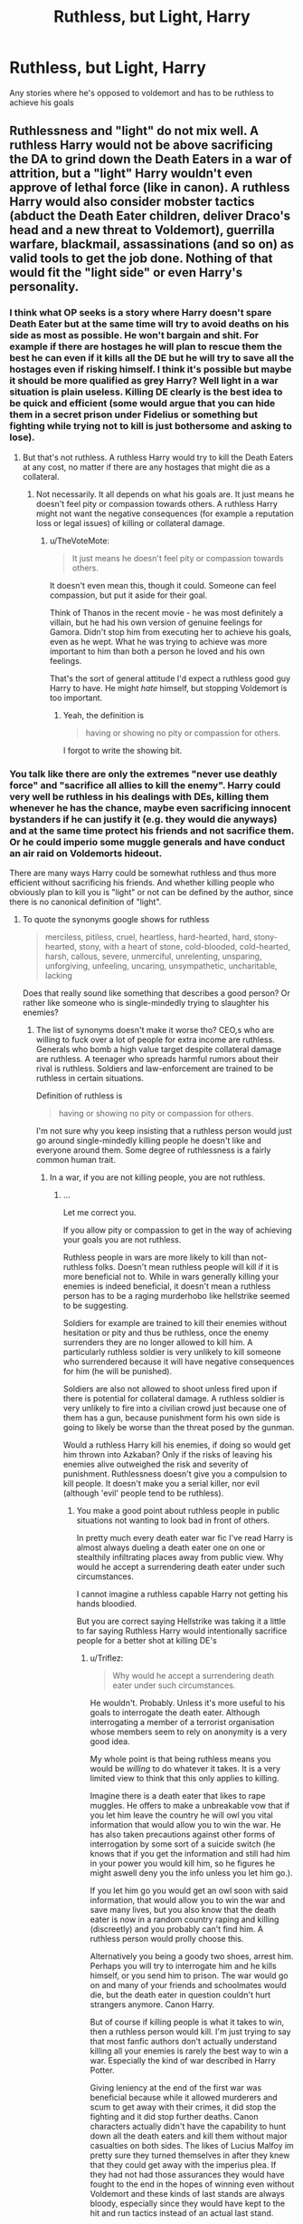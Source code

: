 #+TITLE: Ruthless, but Light, Harry

* Ruthless, but Light, Harry
:PROPERTIES:
:Author: NargleKost
:Score: 10
:DateUnix: 1531581061.0
:DateShort: 2018-Jul-14
:END:
Any stories where he's opposed to voldemort and has to be ruthless to achieve his goals


** Ruthlessness and "light" do not mix well. A ruthless Harry would not be above sacrificing the DA to grind down the Death Eaters in a war of attrition, but a "light" Harry wouldn't even approve of lethal force (like in canon). A ruthless Harry would also consider mobster tactics (abduct the Death Eater children, deliver Draco's head and a new threat to Voldemort), guerrilla warfare, blackmail, assassinations (and so on) as valid tools to get the job done. Nothing of that would fit the "light side" or even Harry's personality.
:PROPERTIES:
:Author: Hellstrike
:Score: 8
:DateUnix: 1531581441.0
:DateShort: 2018-Jul-14
:END:

*** I think what OP seeks is a story where Harry doesn't spare Death Eater but at the same time will try to avoid deaths on his side as most as possible. He won't bargain and shit. For example if there are hostages he will plan to rescue them the best he can even if it kills all the DE but he will try to save all the hostages even if risking himself. I think it's possible but maybe it should be more qualified as grey Harry? Well light in a war situation is plain useless. Killing DE clearly is the best idea to be quick and efficient (some would argue that you can hide them in a secret prison under Fidelius or something but fighting while trying not to kill is just bothersome and asking to lose).
:PROPERTIES:
:Author: MoleOfWar
:Score: 15
:DateUnix: 1531582333.0
:DateShort: 2018-Jul-14
:END:

**** But that's not ruthless. A ruthless Harry would try to kill the Death Eaters at any cost, no matter if there are any hostages that might die as a collateral.
:PROPERTIES:
:Author: Hellstrike
:Score: -5
:DateUnix: 1531585099.0
:DateShort: 2018-Jul-14
:END:

***** Not necessarily. It all depends on what his goals are. It just means he doesn't feel pity or compassion towards others. A ruthless Harry might not want the negative consequences (for example a reputation loss or legal issues) of killing or collateral damage.
:PROPERTIES:
:Author: Triflez
:Score: 6
:DateUnix: 1531586395.0
:DateShort: 2018-Jul-14
:END:

****** u/TheVoteMote:
#+begin_quote
  It just means he doesn't feel pity or compassion towards others.
#+end_quote

It doesn't even mean this, though it could. Someone can feel compassion, but put it aside for their goal.

Think of Thanos in the recent movie - he was most definitely a villain, but he had his own version of genuine feelings for Gamora. Didn't stop him from executing her to achieve his goals, even as he wept. What he was trying to achieve was more important to him than both a person he loved and his own feelings.

That's the sort of general attitude I'd expect a ruthless good guy Harry to have. He might /hate/ himself, but stopping Voldemort is too important.
:PROPERTIES:
:Author: TheVoteMote
:Score: 2
:DateUnix: 1531621037.0
:DateShort: 2018-Jul-15
:END:

******* Yeah, the definition is

#+begin_quote
  having or showing no pity or compassion for others.
#+end_quote

I forgot to write the showing bit.
:PROPERTIES:
:Author: Triflez
:Score: 1
:DateUnix: 1531648141.0
:DateShort: 2018-Jul-15
:END:


*** You talk like there are only the extremes "never use deathly force" and "sacrifice all allies to kill the enemy". Harry could very well be ruthless in his dealings with DEs, killing them whenever he has the chance, maybe even sacrificing innocent bystanders if he can justify it (e.g. they would die anyways) and at the same time protect his friends and not sacrifice them. Or he could imperio some muggle generals and have conduct an air raid on Voldemorts hideout.

There are many ways Harry could be somewhat ruthless and thus more efficient without sacrificing his friends. And whether killing people who obviously plan to kill you is "light" or not can be defined by the author, since there is no canonical definition of "light".
:PROPERTIES:
:Author: how_to_choose_a_name
:Score: 14
:DateUnix: 1531597809.0
:DateShort: 2018-Jul-15
:END:

**** To quote the synonyms google shows for ruthless

#+begin_quote
  merciless, pitiless, cruel, heartless, hard-hearted, hard, stony-hearted, stony, with a heart of stone, cold-blooded, cold-hearted, harsh, callous, severe, unmerciful, unrelenting, unsparing, unforgiving, unfeeling, uncaring, unsympathetic, uncharitable, lacking
#+end_quote

Does that really sound like something that describes a good person? Or rather like someone who is single-mindedly trying to slaughter his enemies?
:PROPERTIES:
:Author: Hellstrike
:Score: -6
:DateUnix: 1531598708.0
:DateShort: 2018-Jul-15
:END:

***** The list of synonyms doesn't make it worse tho? CEO,s who are willing to fuck over a lot of people for extra income are ruthless. Generals who bomb a high value target despite collateral damage are ruthless. A teenager who spreads harmful rumors about their rival is ruthless. Soldiers and law-enforcement are trained to be ruthless in certain situations.

Definition of ruthless is

#+begin_quote
  having or showing no pity or compassion for others.
#+end_quote

I'm not sure why you keep insisting that a ruthless person would just go around single-mindedly killing people he doesn't like and everyone around them. Some degree of ruthlessness is a fairly common human trait.
:PROPERTIES:
:Author: Triflez
:Score: 7
:DateUnix: 1531602348.0
:DateShort: 2018-Jul-15
:END:

****** In a war, if you are not killing people, you are not ruthless.
:PROPERTIES:
:Author: smellinawin
:Score: 1
:DateUnix: 1531607055.0
:DateShort: 2018-Jul-15
:END:

******* ...

Let me correct you.

If you allow pity or compassion to get in the way of achieving your goals you are not ruthless.

Ruthless people in wars are more likely to kill than not-ruthless folks. Doesn't mean ruthless people will kill if it is more beneficial not to. While in wars generally killing your enemies is indeed beneficial, it doesn't mean a ruthless person has to be a raging murderhobo like hellstrike seemed to be suggesting.

Soldiers for example are trained to kill their enemies without hesitation or pity and thus be ruthless, once the enemy surrenders they are no longer allowed to kill him. A particularly ruthless soldier is very unlikely to kill someone who surrendered because it will have negative consequences for him (he will be punished).

Soldiers are also not allowed to shoot unless fired upon if there is potential for collateral damage. A ruthless soldier is very unlikely to fire into a civilian crowd just because one of them has a gun, because punishment form his own side is going to likely be worse than the threat posed by the gunman.

Would a ruthless Harry kill his enemies, if doing so would get him thrown into Azkaban? Only if the risks of leaving his enemies alive outweighed the risk and severity of punishment. Ruthlessness doesn't give you a compulsion to kill people. It doesn't make you a serial killer, nor evil (although 'evil' people tend to be ruthless).
:PROPERTIES:
:Author: Triflez
:Score: 9
:DateUnix: 1531607903.0
:DateShort: 2018-Jul-15
:END:

******** You make a good point about ruthless people in public situations not wanting to look bad in front of others.

In pretty much every death eater war fic I've read Harry is almost always dueling a death eater one on one or stealthily infiltrating places away from public view. Why would he accept a surrendering death eater under such circumstances.

I cannot imagine a ruthless capable Harry not getting his hands bloodied.

But you are correct saying Hellstrike was taking it a little to far saying Ruthless Harry would intentionally sacrifice people for a better shot at killing DE's
:PROPERTIES:
:Author: smellinawin
:Score: 1
:DateUnix: 1531608400.0
:DateShort: 2018-Jul-15
:END:

********* u/Triflez:
#+begin_quote
  Why would he accept a surrendering death eater under such circumstances.
#+end_quote

He wouldn't. Probably. Unless it's more useful to his goals to interrogate the death eater. Although interrogating a member of a terrorist organisation whose members seem to rely on anonymity is a very good idea.

My whole point is that being ruthless means you would be /willing/ to do whatever it takes. It is a very limited view to think that this only applies to killing.

Imagine there is a death eater that likes to rape muggles. He offers to make a unbreakable vow that if you let him leave the country he will owl you vital information that would allow you to win the war. He has also taken precautions against other forms of interrogation by some sort of a suicide switch (he knows that if you get the information and still had him in your power you would kill him, so he figures he might aswell deny you the info unless you let him go.).

If you let him go you would get an owl soon with said information, that would allow you to win the war and save many lives, but you also know that the death eater is now in a random country raping and killing (discreetly) and you probably can't find him. A ruthless person would prolly choose this.

Alternatively you being a goody two shoes, arrest him. Perhaps you will try to interrogate him and he kills himself, or you send him to prison. The war would go on and many of your friends and schoolmates would die, but the death eater in question couldn't hurt strangers anymore. Canon Harry.

But of course if killing people is what it takes to win, then a ruthless person would kill. I'm just trying to say that most fanfic authors don't actually understand killing all your enemies is rarely the best way to win a war. Especially the kind of war described in Harry Potter.

Giving leniency at the end of the first war was beneficial because while it allowed murderers and scum to get away with their crimes, it did stop the fighting and it did stop further deaths. Canon characters actually didn't have the capability to hunt down all the death eaters and kill them without major casualties on both sides. The likes of Lucius Malfoy im pretty sure they turned themselves in after they knew that they could get away with the imperius plea. If they had not had those assurances they would have fought to the end in the hopes of winning even without Voldemort and these kinds of last stands are always bloody, especially since they would have kept to the hit and run tactics instead of an actual last stand.

Of course if an author makes his Harry so OP that he could extermnate the death eaters without excess damage to his own side then of course it stops making sense to just send them back to Voldemort with a few bruises, but keep in mind that if one side escalates so does the other, and Voldemort was in fact holding back, because he didn't want to rule over ashes.

Not killing your enemies can require far more ruthlessness from the person in charge because they decide that their goals are better achieved by allowing murderers, rapist and other scum to escape justice and possibly keep doing horrible things.

Of course in Canon, Harry was a goody two shoes and was merciful to a death eater in the coffee shop who later went on to kill Remus Lupin and probably other nameless characters. I think the belief that killing DE-s is always best idea comes from that, but people don't realise that the DE-s would escalate even further and unless you have plot armor you probably wouldn't actually succeed in killing enough of them before they can retaliate against your family/friends/acquintances.

And i just noticed that i seem to have written an essay :O

#+begin_quote
  I cannot imagine a ruthless capable Harry not getting his hands bloodied.
#+end_quote

He would be very likely to get his hands bloody indeed. Especially since being the BWL hes in the middle of the fight. It's not a requirement tho.

Edit. Ruthlessness can come in many actions. Not all of them obvious to others. It's an informed decision to do something immoral for what you think is best for you or your country or whatever it is you care about.
:PROPERTIES:
:Author: Triflez
:Score: 9
:DateUnix: 1531611638.0
:DateShort: 2018-Jul-15
:END:

********** I was smiling reading this essay.

Good explanation that sometimes killing is not the optimal path in a war of information and control.
:PROPERTIES:
:Author: smellinawin
:Score: 3
:DateUnix: 1531613477.0
:DateShort: 2018-Jul-15
:END:


********** To your raping death eater example: Canon Harry would send him to prison, a month later he would be free again and Harry wouldn't have won anything...
:PROPERTIES:
:Author: how_to_choose_a_name
:Score: 1
:DateUnix: 1531663441.0
:DateShort: 2018-Jul-15
:END:

*********** Eh maybe. Not the point of the example. It was to illustrate the point not set up an actual situation
:PROPERTIES:
:Author: Triflez
:Score: 1
:DateUnix: 1531664548.0
:DateShort: 2018-Jul-15
:END:

************ I know, just thought I'd mention it ;)
:PROPERTIES:
:Author: how_to_choose_a_name
:Score: 1
:DateUnix: 1531693894.0
:DateShort: 2018-Jul-16
:END:


*** It's doable. [[https://tvtropes.org/pmwiki/pmwiki.php/Main/GoodIsNotNice]]

Light doesn't have to be nice, just good.
:PROPERTIES:
:Author: Modularva
:Score: 6
:DateUnix: 1531582531.0
:DateShort: 2018-Jul-14
:END:

**** But would someone who'd kill the hostages to get the kidnappers be considered good? Someone who would abduct children himself? Someone who blows things up and asks questions afterwards? Because even if it serves the ultimate goal of victory, that does not make someone taking these steps good, it makes them ruthless.
:PROPERTIES:
:Author: Hellstrike
:Score: -4
:DateUnix: 1531591855.0
:DateShort: 2018-Jul-14
:END:

***** Sometimes to acomplish a greater good, lesser evils must be done.
:PROPERTIES:
:Author: will1707
:Score: 5
:DateUnix: 1531599190.0
:DateShort: 2018-Jul-15
:END:


*** Well I only mean he's on the light side, not that he has a personality of whatever connotations we associate with being a light wizard. So basically a ruthless/vicious opponent to Voldemort. Sort of the second half of The Other Boy Who Lived by Kwan Li kind of vibes.
:PROPERTIES:
:Author: NargleKost
:Score: 2
:DateUnix: 1531581867.0
:DateShort: 2018-Jul-14
:END:


*** I think he means more like an inglorious bastards ruthless. Save your guys and slaughter the enemy.
:PROPERTIES:
:Author: Casey011
:Score: 2
:DateUnix: 1531606006.0
:DateShort: 2018-Jul-15
:END:


** linkffn(Honour Thy Blood by TheBlack'sResurgence)

I think this one says that Harry is specifically /not/ Light, but he's definitely opposed to Voldemort while being ruthless
:PROPERTIES:
:Author: TheDaniac
:Score: 1
:DateUnix: 1531591645.0
:DateShort: 2018-Jul-14
:END:

*** [[https://www.fanfiction.net/s/12155794/1/][*/Honour Thy Blood/*]] by [[https://www.fanfiction.net/u/8024050/TheBlack-sResurgence][/TheBlack'sResurgence/]]

#+begin_quote
  Beginning in the graveyard, Harry fails to reach the cup to escape but is saved by an unexpected person thought long dead. Harry learns what it is to be a Potter and starts his journey to finish Voldemort once and for all. NO SLASH. Rated M for language, gore etch. A story of realism and Harry coming into his own.
#+end_quote

^{/Site/:} ^{fanfiction.net} ^{*|*} ^{/Category/:} ^{Harry} ^{Potter} ^{*|*} ^{/Rated/:} ^{Fiction} ^{M} ^{*|*} ^{/Chapters/:} ^{21} ^{*|*} ^{/Words/:} ^{307,702} ^{*|*} ^{/Reviews/:} ^{1,600} ^{*|*} ^{/Favs/:} ^{6,290} ^{*|*} ^{/Follows/:} ^{3,642} ^{*|*} ^{/Updated/:} ^{1/11/2017} ^{*|*} ^{/Published/:} ^{9/19/2016} ^{*|*} ^{/Status/:} ^{Complete} ^{*|*} ^{/id/:} ^{12155794} ^{*|*} ^{/Language/:} ^{English} ^{*|*} ^{/Genre/:} ^{Drama/Romance} ^{*|*} ^{/Characters/:} ^{<Harry} ^{P.,} ^{Daphne} ^{G.>} ^{*|*} ^{/Download/:} ^{[[http://www.ff2ebook.com/old/ffn-bot/index.php?id=12155794&source=ff&filetype=epub][EPUB]]} ^{or} ^{[[http://www.ff2ebook.com/old/ffn-bot/index.php?id=12155794&source=ff&filetype=mobi][MOBI]]}

--------------

*FanfictionBot*^{2.0.0-beta} | [[https://github.com/tusing/reddit-ffn-bot/wiki/Usage][Usage]]
:PROPERTIES:
:Author: FanfictionBot
:Score: 1
:DateUnix: 1531591655.0
:DateShort: 2018-Jul-14
:END:

